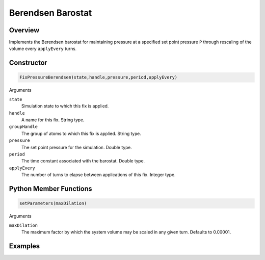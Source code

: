 Berendsen Barostat
==================

Overview
^^^^^^^^
Implements the Berendsen barostat for maintaining pressure at a specified set point pressure ``P`` through rescaling of the volume every ``applyEvery`` turns. 

Constructor
^^^^^^^^^^^
.. code-block:: python
    
   FixPressureBerendsen(state,handle,pressure,period,applyEvery)

Arguments

``state``
    Simulation state to which this fix is applied.

``handle``
    A name for this fix.  String type.

``groupHandle``
    The group of atoms to which this fix is applied.  String type.

``pressure``
    The set point pressure for the simulation.  Double type.

``period``
    The time constant associated with the barostat.  Double type.

``applyEvery``
    The number of turns to elapse between applications of this fix.  Integer type.


Python Member Functions
^^^^^^^^^^^^^^^^^^^^^^^

.. code-block:: python

    setParameters(maxDilation)

Arguments

``maxDilation``
    The maximum factor by which the system volume may be scaled in any given turn.  Defaults to 0.00001.

Examples
^^^^^^^^


